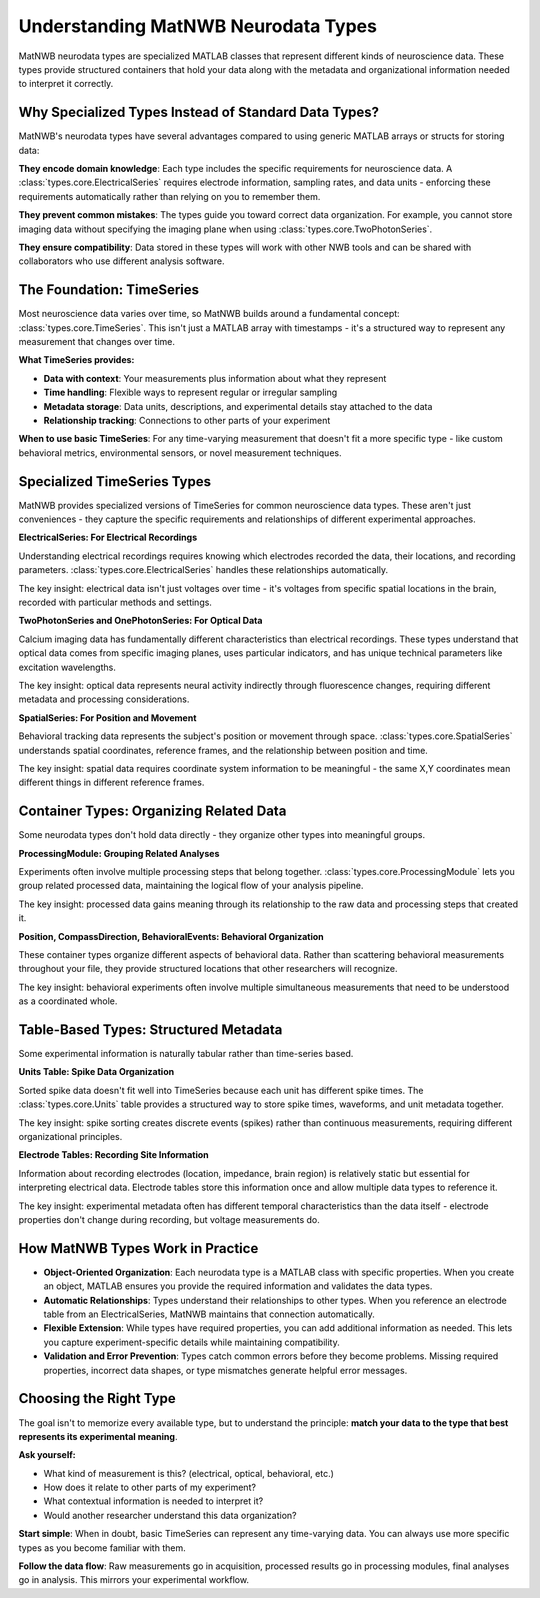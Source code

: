 Understanding MatNWB Neurodata Types
====================================

MatNWB neurodata types are specialized MATLAB classes that represent different kinds of neuroscience data. These types provide structured containers that hold your data along with the metadata and organizational information needed to interpret it correctly.

Why Specialized Types Instead of Standard Data Types?
-----------------------------------------------------

MatNWB's neurodata types have several advantages compared to using generic MATLAB arrays or structs for storing data:

**They encode domain knowledge**: Each type includes the specific requirements for neuroscience data. A :class:`types.core.ElectricalSeries` requires electrode information, sampling rates, and data units - enforcing these requirements automatically rather than relying on you to remember them.

**They prevent common mistakes**: The types guide you toward correct data organization. For example, you cannot store imaging data without specifying the imaging plane when using :class:`types.core.TwoPhotonSeries`.

**They ensure compatibility**: Data stored in these types will work with other NWB tools and can be shared with collaborators who use different analysis software.

The Foundation: TimeSeries
---------------------------

Most neuroscience data varies over time, so MatNWB builds around a fundamental concept: :class:`types.core.TimeSeries`. This isn't just a MATLAB array with timestamps - it's a structured way to represent any measurement that changes over time.

**What TimeSeries provides:**

- **Data with context**: Your measurements plus information about what they represent
- **Time handling**: Flexible ways to represent regular or irregular sampling
- **Metadata storage**: Data units, descriptions, and experimental details stay attached to the data
- **Relationship tracking**: Connections to other parts of your experiment

**When to use basic TimeSeries**: For any time-varying measurement that doesn't fit a more specific type - like custom behavioral metrics, environmental sensors, or novel measurement techniques.

Specialized TimeSeries Types
----------------------------

MatNWB provides specialized versions of TimeSeries for common neuroscience data types. These aren't just conveniences - they capture the specific requirements and relationships of different experimental approaches.

**ElectricalSeries: For Electrical Recordings**

Understanding electrical recordings requires knowing which electrodes recorded the data, their locations, and recording parameters. :class:`types.core.ElectricalSeries` handles these relationships automatically.

The key insight: electrical data isn't just voltages over time - it's voltages from specific spatial locations in the brain, recorded with particular methods and settings.

**TwoPhotonSeries and OnePhotonSeries: For Optical Data**  

Calcium imaging data has fundamentally different characteristics than electrical recordings. These types understand that optical data comes from specific imaging planes, uses particular indicators, and has unique technical parameters like excitation wavelengths.

The key insight: optical data represents neural activity indirectly through fluorescence changes, requiring different metadata and processing considerations.

**SpatialSeries: For Position and Movement**

Behavioral tracking data represents the subject's position or movement through space. :class:`types.core.SpatialSeries` understands spatial coordinates, reference frames, and the relationship between position and time.

The key insight: spatial data requires coordinate system information to be meaningful - the same X,Y coordinates mean different things in different reference frames.

Container Types: Organizing Related Data
----------------------------------------

Some neurodata types don't hold data directly - they organize other types into meaningful groups.

**ProcessingModule: Grouping Related Analyses**

Experiments often involve multiple processing steps that belong together. :class:`types.core.ProcessingModule` lets you group related processed data, maintaining the logical flow of your analysis pipeline.

The key insight: processed data gains meaning through its relationship to the raw data and processing steps that created it.

**Position, CompassDirection, BehavioralEvents: Behavioral Organization**

These container types organize different aspects of behavioral data. Rather than scattering behavioral measurements throughout your file, they provide structured locations that other researchers will recognize.

The key insight: behavioral experiments often involve multiple simultaneous measurements that need to be understood as a coordinated whole.


Table-Based Types: Structured Metadata
--------------------------------------

Some experimental information is naturally tabular rather than time-series based.

**Units Table: Spike Data Organization**

Sorted spike data doesn't fit well into TimeSeries because each unit has different spike times. The :class:`types.core.Units` table provides a structured way to store spike times, waveforms, and unit metadata together.

The key insight: spike sorting creates discrete events (spikes) rather than continuous measurements, requiring different organizational principles.

**Electrode Tables: Recording Site Information**

Information about recording electrodes (location, impedance, brain region) is relatively static but essential for interpreting electrical data. Electrode tables store this information once and allow multiple data types to reference it.

The key insight: experimental metadata often has different temporal characteristics than the data itself - electrode properties don't change during recording, but voltage measurements do.


How MatNWB Types Work in Practice
---------------------------------

- **Object-Oriented Organization**: Each neurodata type is a MATLAB class with specific properties. When you create an object, MATLAB ensures you provide the required information and validates the data types.

- **Automatic Relationships**: Types understand their relationships to other types. When you reference an electrode table from an ElectricalSeries, MatNWB maintains that connection automatically.

- **Flexible Extension**: While types have required properties, you can add additional information as needed. This lets you capture experiment-specific details while maintaining compatibility.

- **Validation and Error Prevention**: Types catch common errors before they become problems. Missing required properties, incorrect data shapes, or type mismatches generate helpful error messages.

Choosing the Right Type
-----------------------

The goal isn't to memorize every available type, but to understand the principle: **match your data to the type that best represents its experimental meaning**.

**Ask yourself:**

- What kind of measurement is this? (electrical, optical, behavioral, etc.)
- How does it relate to other parts of my experiment?
- What contextual information is needed to interpret it?
- Would another researcher understand this data organization?

**Start simple**: When in doubt, basic TimeSeries can represent any time-varying data. You can always use more specific types as you become familiar with them.

**Follow the data flow**: Raw measurements go in acquisition, processed results go in processing modules, final analyses go in analysis. This mirrors your experimental workflow.
